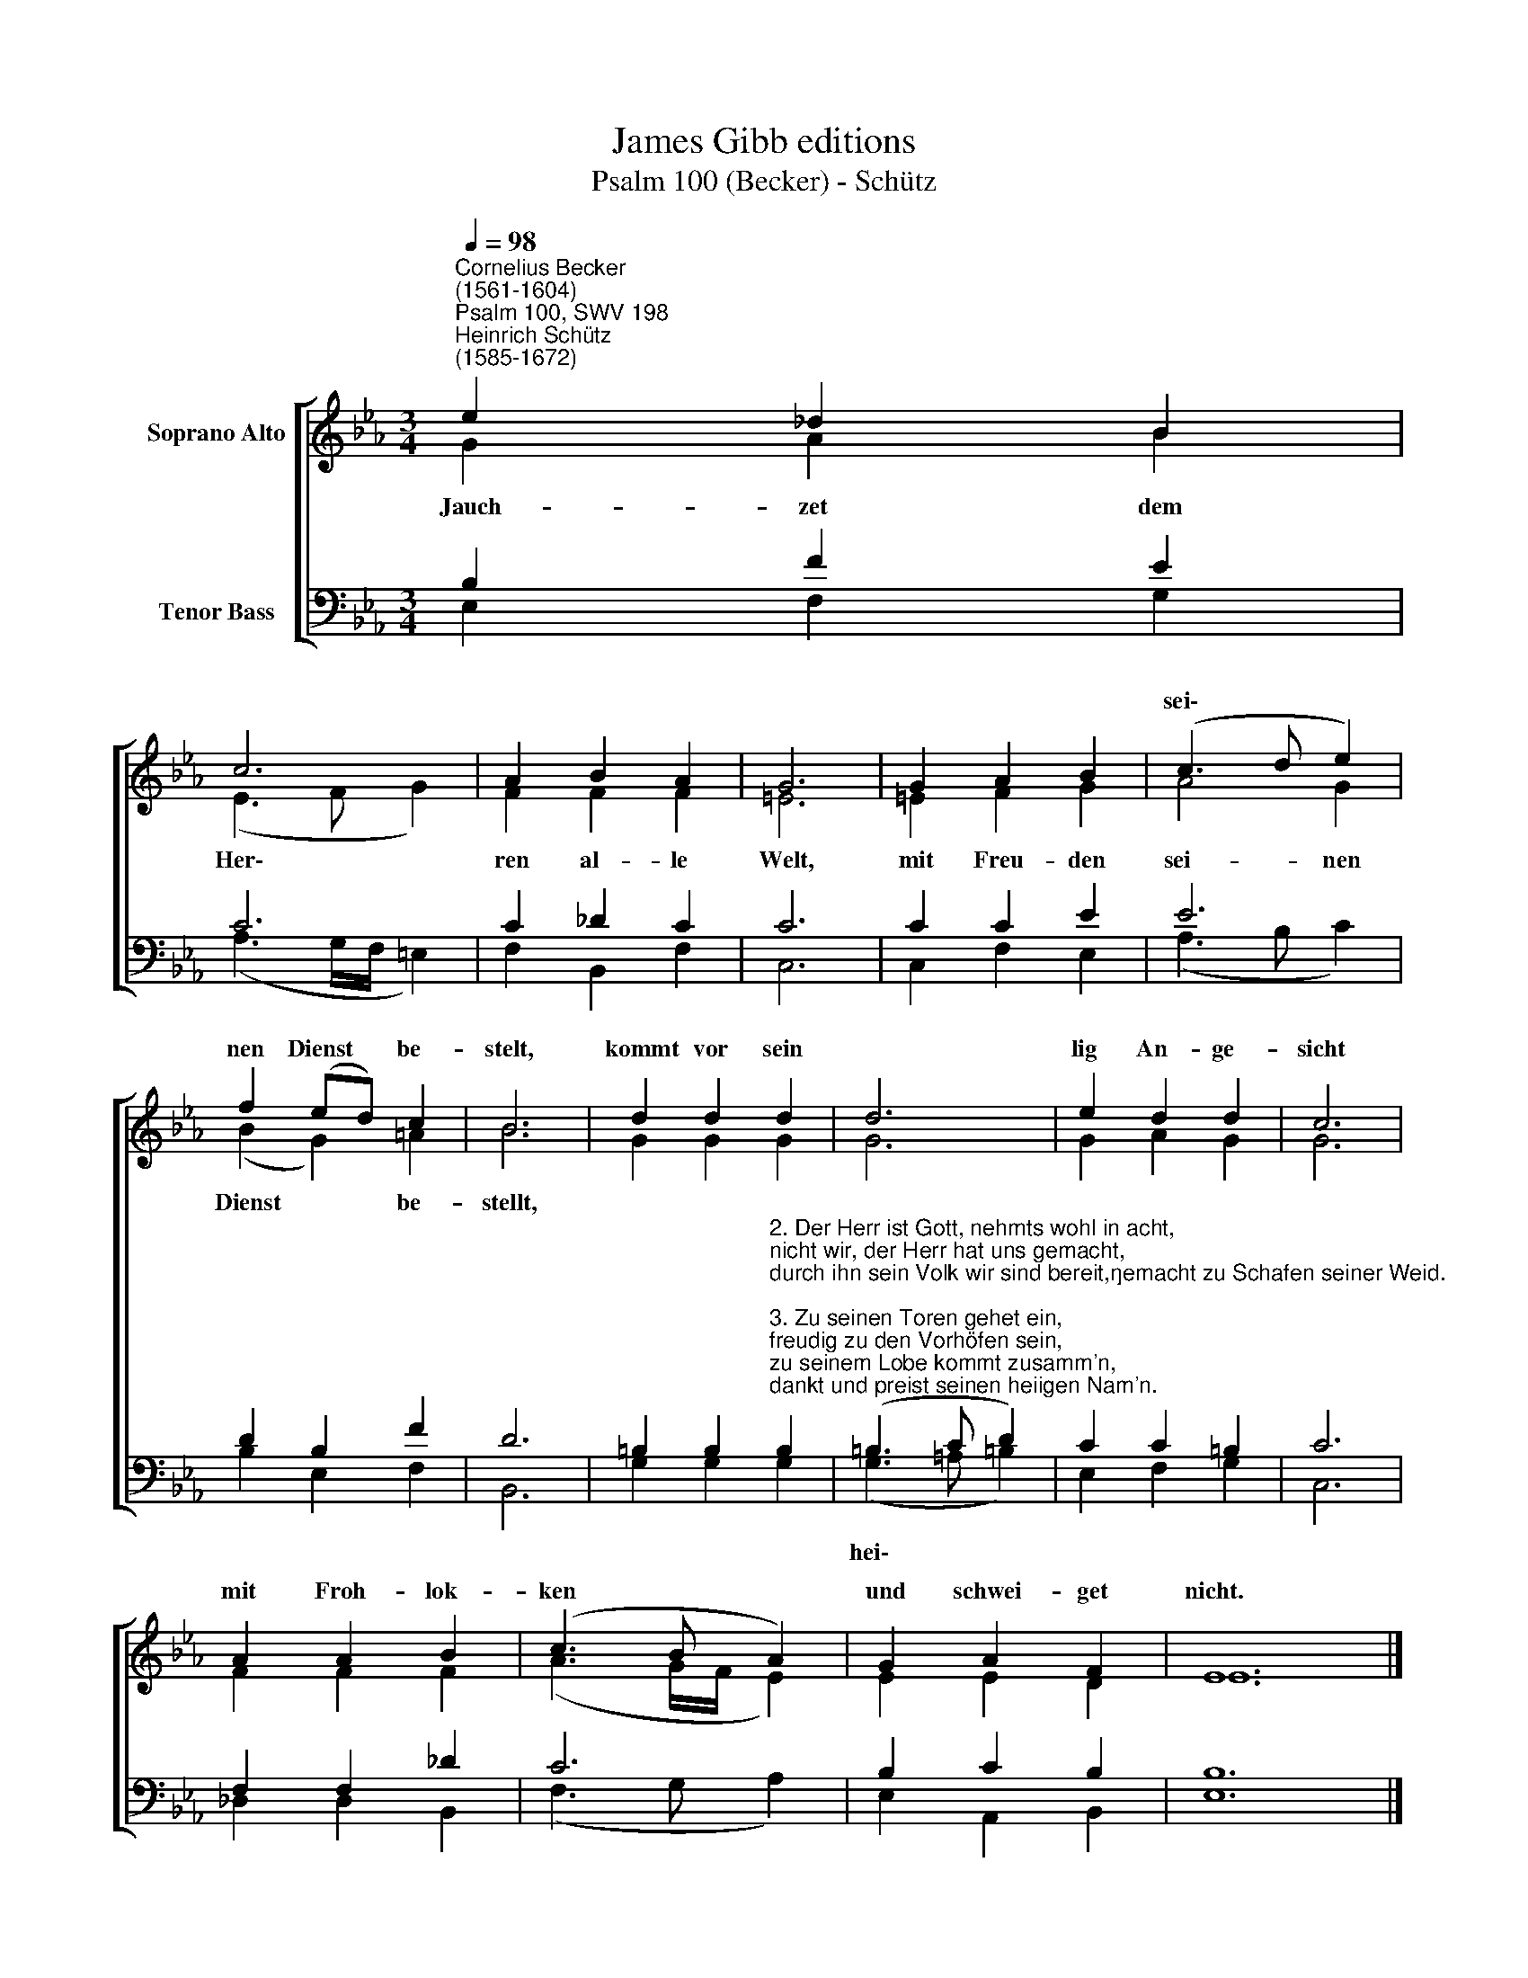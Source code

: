 X:1
T:James Gibb editions
T:Psalm 100 (Becker) - Schütz
%%score [ ( 1 2 ) ( 3 4 ) ]
L:1/8
Q:1/4=98
M:3/4
K:Eb
V:1 treble nm="Soprano Alto"
V:2 treble 
V:3 bass nm="Tenor Bass"
V:4 bass 
V:1
"^Cornelius Becker\n(1561-1604)""^Psalm 100, SWV 198""^Heinrich Schütz\n(1585-1672)" e2 _d2 B2 | %1
w: |
 c6 | A2 B2 A2 | G6 | G2 A2 B2 | (c3 d e2) | f2 (ed) c2 | B6 | d2 d2 d2 | d6 | e2 d2 d2 | c6 | %12
w: ||||sei\- * *|nen Dienst * be-|stelt,|kommt vor sein||lig An- ge-|sicht|
 A2 A2 B2 | (c3 B A2) | G2 A2 F2 | E12 |] %16
w: mit Froh- lok-|ken * *|und schwei- get|nicht.|
V:2
 G2 A2 B2 | (E3 F G2) | F2 F2 F2 | =E6 | =E2 F2 G2 | A4 G2 | (B2 G2) =A2 | B6 | G2 G2 G2 | G6 | %10
w: ~Jauch- zet dem|Her\- * *|ren al- le|Welt,|mit Freu- den|sei- nen|Dienst * be-|stellt,|||
 G2 A2 G2 | G6 | F2 F2 F2 | (A3 G/F/ E2) | E2 E2 D2 | E12 |] %16
w: ||||||
V:3
 B,2 F2 E2 | C6 | C2 _D2 C2 | C6 | C2 C2 E2 | E6 | D2 B,2 F2 | D6 | %8
w: ||||||||
 =B,2 B,2"^2. Der Herr ist Gott, nehmts wohl in acht,\nnicht wir, der Herr hat uns gemacht,\ndurch ihn sein Volk wir sind bereit,\ngemacht zu Schafen seiner Weid.\n\n3. Zu seinen Toren gehet ein,\nfreudig zu den Vorhöfen sein,\nzu seinem Lobe kommt zusamm'n,\ndankt und preist seinen heiigen Nam'n.\n\n4. Denn unser Herr ist freundlich sehr,\nsein Gnad vergehet nimmermehr,\nsein Wahrheit bleibet für und für,\ndrum unsern Gott stets loben wir." B,2 | %9
w: |
 (=B,3 C D2) | C2 C2 =B,2 | C6 | F,2 F,2 _D2 | C6 | B,2 C2 B,2 | B,12 |] %16
w: hei\- * *|||||||
V:4
 E,2 F,2 G,2 | (A,3 G,/F,/ =E,2) | F,2 B,,2 F,2 | C,6 | C,2 F,2 E,2 | (A,3 B, C2) | B,2 E,2 F,2 | %7
 B,,6 | G,2 G,2 G,2 | (G,3 =A, =B,2) | E,2 F,2 G,2 | C,6 | _D,2 D,2 B,,2 | (F,3 G, A,2) | %14
 E,2 A,,2 B,,2 | E,12 |] %16

